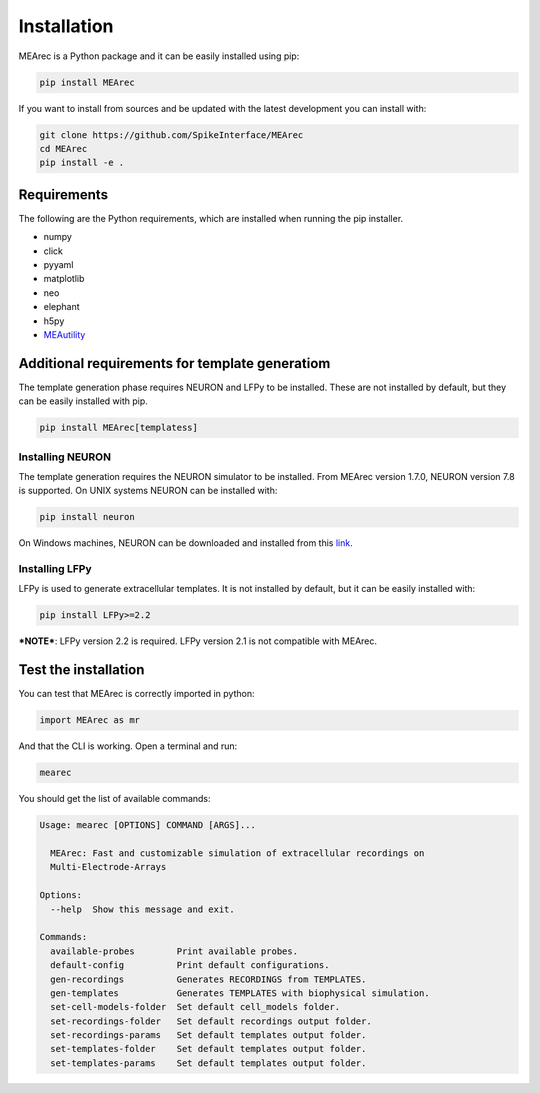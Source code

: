 Installation
============

MEArec is a Python package and it can be easily installed using pip:

.. code-block:: python

    pip install MEArec


If you want to install from sources and be updated with the latest development you can install with:

.. code-block:: python

    git clone https://github.com/SpikeInterface/MEArec
    cd MEArec
    pip install -e .

Requirements
------------

The following are the Python requirements, which are installed when running the pip installer.

- numpy
- click
- pyyaml
- matplotlib
- neo
- elephant
- h5py
- `MEAutility <https://github.com/alejoe91/MEAutility>`_

Additional requirements for template generatiom
-----------------------------------------------

The template generation phase requires NEURON and LFPy to be installed. These are not installed by default, but they can be easily installed with pip.

.. code-block:: bash

    pip install MEArec[templatess]


Installing NEURON
~~~~~~~~~~~~~~~~~

The template generation requires the NEURON simulator to be installed.
From MEArec version 1.7.0, NEURON version 7.8 is supported. On UNIX systems NEURON can be installed with:

.. code-block:: bash

    pip install neuron

On Windows machines, NEURON can be downloaded and installed from this `link <https://www.neuron.yale.edu/neuron/download>`_.


Installing LFPy
~~~~~~~~~~~~~~~

LFPy is used to generate extracellular templates. It is not installed by default, but it can be easily installed with:

.. code-block:: bash

    pip install LFPy>=2.2


***NOTE***: LFPy version 2.2 is required. LFPy version 2.1 is not compatible with MEArec.


Test the installation
---------------------

You can test that MEArec is correctly imported in python:

.. code-block:: python

    import MEArec as mr

And that the CLI is working. Open a terminal and run:

.. code-block:: bash

    mearec

You should get the list of available commands:

.. code-block:: bash

    Usage: mearec [OPTIONS] COMMAND [ARGS]...

      MEArec: Fast and customizable simulation of extracellular recordings on
      Multi-Electrode-Arrays

    Options:
      --help  Show this message and exit.

    Commands:
      available-probes        Print available probes.
      default-config          Print default configurations.
      gen-recordings          Generates RECORDINGS from TEMPLATES.
      gen-templates           Generates TEMPLATES with biophysical simulation.
      set-cell-models-folder  Set default cell_models folder.
      set-recordings-folder   Set default recordings output folder.
      set-recordings-params   Set default templates output folder.
      set-templates-folder    Set default templates output folder.
      set-templates-params    Set default templates output folder.